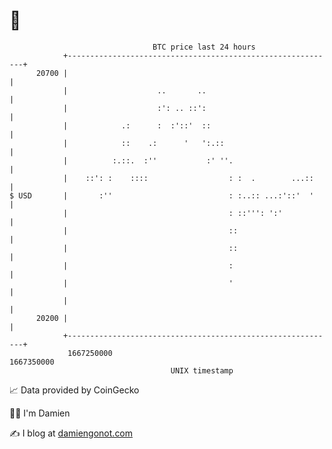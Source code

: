 * 👋

#+begin_example
                                   BTC price last 24 hours                    
               +------------------------------------------------------------+ 
         20700 |                                                            | 
               |                    ..       ..                             | 
               |                    :': .. ::':                             | 
               |            .:      :  :'::'  ::                            | 
               |            ::    .:      '   ':.::                         | 
               |          :.::.  :''           :' ''.                       | 
               |    ::': :    ::::                  : :  .        ...::     | 
   $ USD       |       :''                          : :..:: ...:'::'  '     | 
               |                                    : ::''': ':'            | 
               |                                    ::                      | 
               |                                    ::                      | 
               |                                    :                       | 
               |                                    '                       | 
               |                                                            | 
         20200 |                                                            | 
               +------------------------------------------------------------+ 
                1667250000                                        1667350000  
                                       UNIX timestamp                         
#+end_example
📈 Data provided by CoinGecko

🧑‍💻 I'm Damien

✍️ I blog at [[https://www.damiengonot.com][damiengonot.com]]
